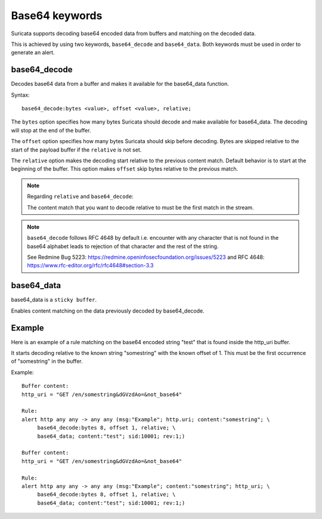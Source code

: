 Base64 keywords
===============

Suricata supports decoding base64 encoded data from buffers and matching on the decoded data.

This is achieved by using two keywords, ``base64_decode`` and ``base64_data``. Both keywords must be used in order to generate an alert.

base64_decode
-------------

Decodes base64 data from a buffer and makes it available for the base64_data function.

Syntax::

    base64_decode:bytes <value>, offset <value>, relative;

The ``bytes`` option specifies how many bytes Suricata should decode and make available for base64_data.
The decoding will stop at the end of the buffer.

The ``offset`` option specifies how many bytes Suricata should skip before decoding.
Bytes are skipped relative to the start of the payload buffer if the ``relative`` is not set.

The ``relative`` option makes the decoding start relative to the previous content match. Default behavior is to start at the beginning of the buffer.
This option makes ``offset`` skip bytes relative to the previous match.

.. note:: Regarding ``relative`` and ``base64_decode``:

    The content match that you want to decode relative to must be the first match in the stream.

.. note:: ``base64_decode`` follows RFC 4648 by default i.e. encounter with any character that is not found in the base64 alphabet leads to rejection of that character and the rest of the string.

    See Redmine Bug 5223: https://redmine.openinfosecfoundation.org/issues/5223 and RFC 4648: https://www.rfc-editor.org/rfc/rfc4648#section-3.3

base64_data
-----------

base64_data is a ``sticky buffer``.

Enables content matching on the data previously decoded by base64_decode.

Example
-------

Here is an example of a rule matching on the base64 encoded string "test" that is found inside the http_uri buffer.

It starts decoding relative to the known string "somestring" with the known offset of 1. This must be the first occurrence of "somestring" in the buffer.

Example::

    Buffer content:
    http_uri = "GET /en/somestring&dGVzdAo=&not_base64"

    Rule:
    alert http any any -> any any (msg:"Example"; http.uri; content:"somestring"; \
         base64_decode:bytes 8, offset 1, relative; \
         base64_data; content:"test"; sid:10001; rev:1;)

    Buffer content:
    http_uri = "GET /en/somestring&dGVzdAo=&not_base64"

    Rule:
    alert http any any -> any any (msg:"Example"; content:"somestring"; http_uri; \
         base64_decode:bytes 8, offset 1, relative; \
         base64_data; content:"test"; sid:10001; rev:1;)
